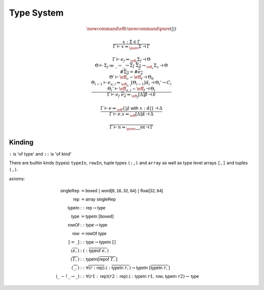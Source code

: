 ***********
Type System
***********

.. math::
    \newcommand{\eff}{\iota}
    \newcommand{\pure}{{(||)}}

.. math::
    \frac{
        x : \Sigma \in \Gamma
    }{
        \Gamma \vdash x \Rightarrow_\pure \Sigma \dashv \Gamma
    }

.. math::
    \frac{
        \Gamma \vdash e_f \Rightarrow_{\eff_f} \Sigma_f \dashv \Theta \\
        \Theta \vdash \Sigma_f \gg \_ \rightarrow \_
            \leadsto \overline{\Sigma_I} \; \overline{\Sigma_d} \rightarrow_{\eff_c} \Sigma_c
            \dashv \Theta \\
        \#\overline{\Sigma_d} = \#\overline{e_a} \\
        \Theta' \vdash \eff_c \sim \eff_f \dashv \Theta_0 \\
        \Theta_{i - 1} \vdash e_{a, i} \Leftarrow_{\eff_{a, i}} [\Theta_{i - 1}]\hat{\alpha}_i
            \dashv \Theta_i' \leadsto C_i \\
        \Theta_i' \vdash \eff_{a, i} \sim \eff_f \dashv \Theta_i
    }{
        \Gamma \vdash e_f \; \overline{e_a} \Rightarrow_{\eff_f} [\Delta]\hat{\beta}
            \dashv \delta
    }

.. math::
    \frac{
        \Gamma \vdash e \Leftarrow_\eff \{|\hat{\rho} \; \mathsf{with} \; x : \hat{\alpha}|\}
            \dashv \Delta
    }{
        \Gamma \vdash e.x \Rightarrow_\eff [\Delta]\hat{\alpha} \dashv \Delta
    }

.. math::
    \frac{}{\Gamma \vdash n \Rightarrow_\pure \mathsf{\_\_int} \dashv \Gamma}

-------
Kinding
-------

``:`` is 'of type' and ``::`` is 'of kind'

There are builtin kinds (types) ``typeIn``, ``rowIn``, tuple types ``(:,)`` and
``array`` as well as type level arrays ``[,]`` and tuples ``(,)``.

axioms:

.. math::
    \begin{align*}
        \mathsf{singleRep} &= \mathsf{boxed} \; | \; \mathsf{word\{8, 16, 32, 64\}} \; | \;
            \mathsf{float\{32, 64\}} \\
        \mathsf{rep} &= \mathsf{array} \; \mathsf{singleRep} \\
        \mathsf{typeIn} &:: \mathsf{rep} \rightarrow \mathsf{type} \\
        \mathsf{type} &= \mathsf{typeIn} \; [\mathsf{boxed}] \\
        \mathsf{rowOf} &:: \mathsf{type} \rightarrow \mathsf{type} \\
        \mathsf{row} &= \mathsf{rowOf} \; \mathsf{type} \\
        [= \_] &:: \mathsf{type} \rightarrow \mathsf{typeIn} \; [] \\
        (\overline{e,}) &: (:\overline{\mathsf{typeof} \; e,}) \\
        (\overline{T,}) &:: \mathsf{typeIn} [\overline{\mathsf{repof} \; T,}] \\
        (\overline{\_,}) &:: \forall \overline{(r : \mathsf{rep})} . (:\overline{\mathsf{typeIn} \; r,})
            \rightarrow \mathsf{typeIn} \; [\overline{\mathsf{typeIn} \; r,}] \\
        (\_ \, -! \, \_ \rightarrow \_) &:: \forall (r1 : \mathsf{rep}) (r2 : \mathsf{rep})
            . (:\mathsf{typeIn} \; r1, \mathsf{row}, \mathsf{typeIn} \; r2) \rightarrow \mathsf{type}
    \end{align*}

